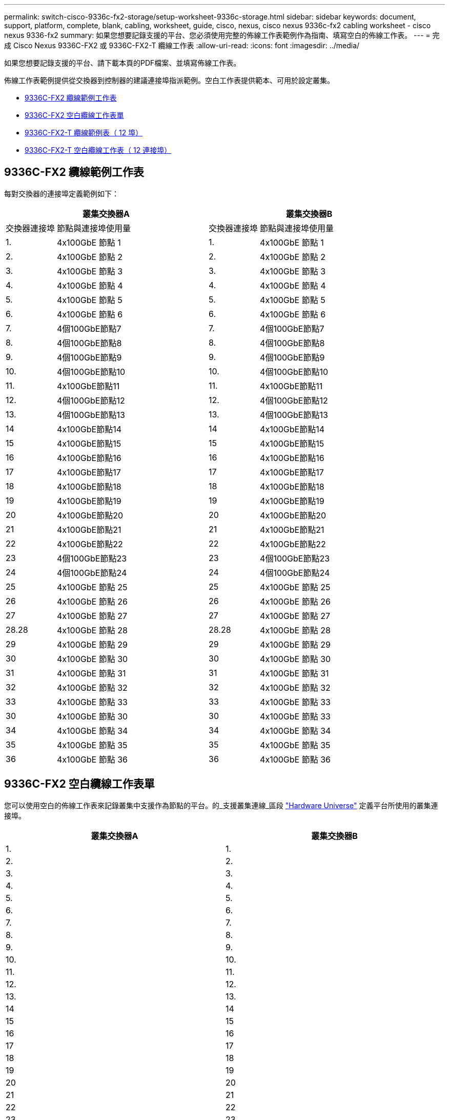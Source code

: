 ---
permalink: switch-cisco-9336c-fx2-storage/setup-worksheet-9336c-storage.html 
sidebar: sidebar 
keywords: document, support, platform, complete, blank, cabling, worksheet, guide, cisco, nexus, cisco nexus 9336c-fx2 cabling worksheet - cisco nexus 9336-fx2 
summary: 如果您想要記錄支援的平台、您必須使用完整的佈線工作表範例作為指南、填寫空白的佈線工作表。 
---
= 完成 Cisco Nexus 9336C-FX2 或 9336C-FX2-T 纜線工作表
:allow-uri-read: 
:icons: font
:imagesdir: ../media/


[role="lead"]
如果您想要記錄支援的平台、請下載本頁的PDF檔案、並填寫佈線工作表。

佈線工作表範例提供從交換器到控制器的建議連接埠指派範例。空白工作表提供範本、可用於設定叢集。

* <<9336C-FX2 纜線範例工作表>>
* <<9336C-FX2 空白纜線工作表單>>
* <<9336C-FX2-T 纜線範例表（ 12 埠）>>
* <<9336C-FX2-T 空白纜線工作表（ 12 連接埠）>>




== 9336C-FX2 纜線範例工作表

每對交換器的連接埠定義範例如下：

[cols="1,3,1,3"]
|===
2+| 叢集交換器A 2+| 叢集交換器B 


| 交換器連接埠 | 節點與連接埠使用量 | 交換器連接埠 | 節點與連接埠使用量 


 a| 
1.
 a| 
4x100GbE 節點 1
 a| 
1.
 a| 
4x100GbE 節點 1



 a| 
2.
 a| 
4x100GbE 節點 2
 a| 
2.
 a| 
4x100GbE 節點 2



 a| 
3.
 a| 
4x100GbE 節點 3
 a| 
3.
 a| 
4x100GbE 節點 3



 a| 
4.
 a| 
4x100GbE 節點 4
 a| 
4.
 a| 
4x100GbE 節點 4



 a| 
5.
 a| 
4x100GbE 節點 5
 a| 
5.
 a| 
4x100GbE 節點 5



 a| 
6.
 a| 
4x100GbE 節點 6
 a| 
6.
 a| 
4x100GbE 節點 6



 a| 
7.
 a| 
4個100GbE節點7
 a| 
7.
 a| 
4個100GbE節點7



 a| 
8.
 a| 
4個100GbE節點8
 a| 
8.
 a| 
4個100GbE節點8



 a| 
9.
 a| 
4個100GbE節點9
 a| 
9.
 a| 
4個100GbE節點9



 a| 
10.
 a| 
4個100GbE節點10
 a| 
10.
 a| 
4個100GbE節點10



 a| 
11.
 a| 
4x100GbE節點11
 a| 
11.
 a| 
4x100GbE節點11



 a| 
12.
 a| 
4個100GbE節點12
 a| 
12.
 a| 
4個100GbE節點12



 a| 
13.
 a| 
4個100GbE節點13
 a| 
13.
 a| 
4個100GbE節點13



 a| 
14
 a| 
4x100GbE節點14
 a| 
14
 a| 
4x100GbE節點14



 a| 
15
 a| 
4x100GbE節點15
 a| 
15
 a| 
4x100GbE節點15



 a| 
16
 a| 
4x100GbE節點16
 a| 
16
 a| 
4x100GbE節點16



 a| 
17
 a| 
4x100GbE節點17
 a| 
17
 a| 
4x100GbE節點17



 a| 
18
 a| 
4x100GbE節點18
 a| 
18
 a| 
4x100GbE節點18



 a| 
19
 a| 
4x100GbE節點19
 a| 
19
 a| 
4x100GbE節點19



 a| 
20
 a| 
4x100GbE節點20
 a| 
20
 a| 
4x100GbE節點20



 a| 
21
 a| 
4x100GbE節點21
 a| 
21
 a| 
4x100GbE節點21



 a| 
22
 a| 
4x100GbE節點22
 a| 
22
 a| 
4x100GbE節點22



 a| 
23
 a| 
4個100GbE節點23
 a| 
23
 a| 
4個100GbE節點23



 a| 
24
 a| 
4個100GbE節點24
 a| 
24
 a| 
4個100GbE節點24



 a| 
25
 a| 
4x100GbE 節點 25
 a| 
25
 a| 
4x100GbE 節點 25



 a| 
26
 a| 
4x100GbE 節點 26
 a| 
26
 a| 
4x100GbE 節點 26



 a| 
27
 a| 
4x100GbE 節點 27
 a| 
27
 a| 
4x100GbE 節點 27



 a| 
28.28
 a| 
4x100GbE 節點 28
 a| 
28.28
 a| 
4x100GbE 節點 28



 a| 
29
 a| 
4x100GbE 節點 29
 a| 
29
 a| 
4x100GbE 節點 29



 a| 
30
 a| 
4x100GbE 節點 30
 a| 
30
 a| 
4x100GbE 節點 30



 a| 
31
 a| 
4x100GbE 節點 31
 a| 
31
 a| 
4x100GbE 節點 31



 a| 
32
 a| 
4x100GbE 節點 32
 a| 
32
 a| 
4x100GbE 節點 32



 a| 
33
 a| 
4x100GbE 節點 33
 a| 
33
 a| 
4x100GbE 節點 33



 a| 
30
 a| 
4x100GbE 節點 30
 a| 
30
 a| 
4x100GbE 節點 33



 a| 
34
 a| 
4x100GbE 節點 34
 a| 
34
 a| 
4x100GbE 節點 34



 a| 
35
 a| 
4x100GbE 節點 35
 a| 
35
 a| 
4x100GbE 節點 35



 a| 
36
 a| 
4x100GbE 節點 36
 a| 
36
 a| 
4x100GbE 節點 36

|===


== 9336C-FX2 空白纜線工作表單

您可以使用空白的佈線工作表來記錄叢集中支援作為節點的平台。的_支援叢集連線_區段 https://hwu.netapp.com["Hardware Universe"^] 定義平台所使用的叢集連接埠。

[cols="5%, 45%, 5%, 45%"]
|===
2+| 叢集交換器A 2+| 叢集交換器B 


 a| 
1.
 a| 
 a| 
1.
 a| 



 a| 
2.
 a| 
 a| 
2.
 a| 



 a| 
3.
 a| 
 a| 
3.
 a| 



 a| 
4.
 a| 
 a| 
4.
 a| 



 a| 
5.
 a| 
 a| 
5.
 a| 



 a| 
6.
 a| 
 a| 
6.
 a| 



 a| 
7.
 a| 
 a| 
7.
 a| 



 a| 
8.
 a| 
 a| 
8.
 a| 



 a| 
9.
 a| 
 a| 
9.
 a| 



 a| 
10.
 a| 
 a| 
10.
 a| 



 a| 
11.
 a| 
 a| 
11.
 a| 



 a| 
12.
 a| 
 a| 
12.
 a| 



 a| 
13.
 a| 
 a| 
13.
 a| 



 a| 
14
 a| 
 a| 
14
 a| 



 a| 
15
 a| 
 a| 
15
 a| 



 a| 
16
 a| 
 a| 
16
 a| 



 a| 
17
 a| 
 a| 
17
 a| 



 a| 
18
 a| 
 a| 
18
 a| 



 a| 
19
 a| 
 a| 
19
 a| 



 a| 
20
 a| 
 a| 
20
 a| 



 a| 
21
 a| 
 a| 
21
 a| 



 a| 
22
 a| 
 a| 
22
 a| 



 a| 
23
 a| 
 a| 
23
 a| 



 a| 
24
 a| 
 a| 
24
 a| 



 a| 
25
 a| 
 a| 
25
 a| 



 a| 
26
 a| 
 a| 
26
 a| 



 a| 
27
 a| 
 a| 
27
 a| 



 a| 
28.28
 a| 
 a| 
28.28
 a| 



 a| 
29
 a| 
 a| 
29
 a| 



 a| 
30
 a| 
 a| 
30
 a| 



 a| 
31
 a| 
 a| 
31
 a| 



 a| 
32
 a| 
 a| 
32
 a| 



 a| 
33
 a| 
 a| 
33
 a| 



 a| 
34
 a| 
 a| 
34
 a| 



 a| 
35
 a| 
 a| 
35
 a| 



 a| 
36
 a| 
 a| 
36
 a| 

|===


== 9336C-FX2-T 纜線範例表（ 12 埠）

每對交換器的連接埠定義範例如下：

[cols="1,3,1,3"]
|===
2+| 叢集交換器A 2+| 叢集交換器B 


| 交換器連接埠 | 節點與連接埠使用量 | 交換器連接埠 | 節點與連接埠使用量 


 a| 
1.
 a| 
4x100GbE 節點 1
 a| 
1.
 a| 
4x100GbE 節點 1



 a| 
2.
 a| 
4x100GbE 節點 2
 a| 
2.
 a| 
4x100GbE 節點 2



 a| 
3.
 a| 
4x100GbE 節點 3
 a| 
3.
 a| 
4x100GbE 節點 3



 a| 
4.
 a| 
4x100GbE 節點 4
 a| 
4.
 a| 
4x100GbE 節點 4



 a| 
5.
 a| 
4x100GbE 節點 5
 a| 
5.
 a| 
4x100GbE 節點 5



 a| 
6.
 a| 
4x100GbE 節點 6
 a| 
6.
 a| 
4x100GbE 節點 6



 a| 
7.
 a| 
4個100GbE節點7
 a| 
7.
 a| 
4個100GbE節點7



 a| 
8.
 a| 
4個100GbE節點8
 a| 
8.
 a| 
4個100GbE節點8



 a| 
9.
 a| 
4個100GbE節點9
 a| 
9.
 a| 
4個100GbE節點9



 a| 
10.
 a| 
4個100GbE節點10
 a| 
10.
 a| 
4個100GbE節點10



 a| 
11 至 36
 a| 
需要授權
 a| 
11 至 36
 a| 
需要授權

|===


== 9336C-FX2-T 空白纜線工作表（ 12 連接埠）

您可以使用空白的佈線工作表來記錄叢集中支援作為節點的平台。

[cols="1, 1, 1, 1"]
|===
2+| 叢集交換器A 2+| 叢集交換器B 


 a| 
1.
 a| 
 a| 
1.
 a| 



 a| 
2.
 a| 
 a| 
2.
 a| 



 a| 
3.
 a| 
 a| 
3.
 a| 



 a| 
4.
 a| 
 a| 
4.
 a| 



 a| 
5.
 a| 
 a| 
5.
 a| 



 a| 
6.
 a| 
 a| 
6.
 a| 



 a| 
7.
 a| 
 a| 
7.
 a| 



 a| 
8.
 a| 
 a| 
8.
 a| 



 a| 
9.
 a| 
 a| 
9.
 a| 



 a| 
10.
 a| 
 a| 
10.
 a| 



 a| 
11 至 36
 a| 
需要授權
 a| 
11 至 36
 a| 
需要授權

|===
請參閱 https://hwu.netapp.com/Switch/Index["Hardware Universe"] 如需交換器連接埠的詳細資訊、

.下一步
link:install-9336c-storage.html["安裝交換器"]。
